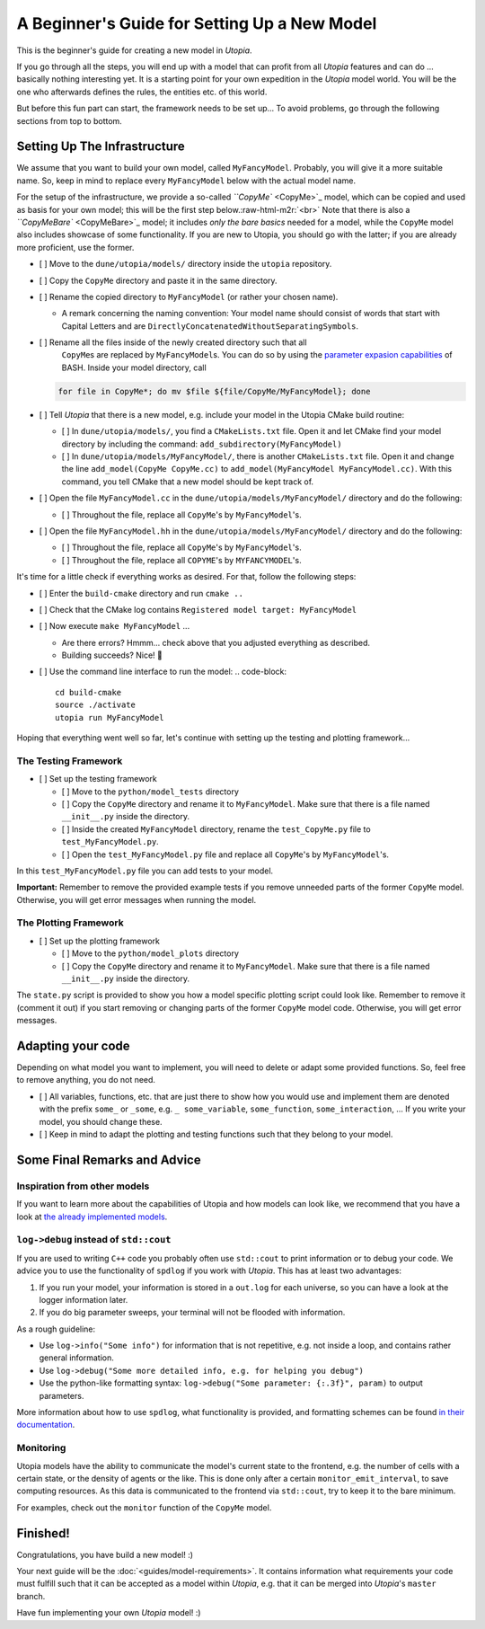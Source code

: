 
A Beginner's Guide for Setting Up a New Model
=============================================

This is the beginner's guide for creating a new model in *Utopia*.

If you go through all the steps, you will end up with a model that can profit from all *Utopia* features and can do ... basically nothing interesting yet.
It is a starting point for your own expedition in the *Utopia* model world.
You will be the one who afterwards defines the rules, the entities etc. of this world.

But before this fun part can start, the framework needs to be set up...
To avoid problems, go through the following sections from top to bottom.

Setting Up The Infrastructure
-----------------------------

We assume that you want to build your own model, called ``MyFancyModel``. Probably, you will give it a more suitable name. So, keep in mind to replace every ``MyFancyModel`` below with the actual model name.

For the setup of the infrastructure, we provide a so-called `\ ``CopyMe`` <CopyMe>`_ model, which can be copied and used as basis for your own model; this will be the first step below.\ :raw-html-m2r:`<br>`
Note that there is also a `\ ``CopyMeBare`` <CopyMeBare>`_ model; it includes *only the bare basics* needed for a model, while the ``CopyMe`` model also includes showcase of some functionality. If you are new to Utopia, you should go with the latter; if you are already more proficient, use the former.


* [ ] Move to the ``dune/utopia/models/`` directory inside the ``utopia`` repository.
* [ ] Copy the ``CopyMe`` directory and paste it in the same directory.
* [ ] Rename the copied directory to ``MyFancyModel`` (or rather your chosen name). 

  * A remark concerning the naming convention: Your model name should consist of words that start with Capital Letters and are ``DirectlyConcatenatedWithoutSeparatingSymbols``.

* 
  [ ] Rename all the files inside of the newly created directory such that all
    ``CopyMe``\ s are replaced by ``MyFancyModel``\ s. You can do so by using the
    `parameter expasion capabilities <http://wiki.bash-hackers.org/syntax/pe>`_
    of BASH. Inside your model directory, call

  .. code-block::

       for file in CopyMe*; do mv $file ${file/CopyMe/MyFancyModel}; done

* 
  [ ] Tell *Utopia* that there is a new model, e.g. include your model in the Utopia CMake build routine:


  * [ ] In ``dune/utopia/models/``\ , you find a ``CMakeLists.txt`` file. Open it and let CMake find your model directory by including the command: ``add_subdirectory(MyFancyModel)`` 
  * [ ] In ``dune/utopia/models/MyFancyModel/``\ , there is another ``CMakeLists.txt`` file. Open it and change the line ``add_model(CopyMe CopyMe.cc)`` to ``add_model(MyFancyModel MyFancyModel.cc)``. With this command, you tell CMake that a new model should be kept track of.

* [ ] Open the file ``MyFancyModel.cc`` in the ``dune/utopia/models/MyFancyModel/`` directory and do the following:

  * [ ] Throughout the file, replace all ``CopyMe``\ 's by ``MyFancyModel``\ 's.

* [ ] Open the file ``MyFancyModel.hh`` in the ``dune/utopia/models/MyFancyModel/`` directory and do the following:

  * [ ] Throughout the file, replace all ``CopyMe``\ 's by ``MyFancyModel``\ 's.
  * [ ] Throughout the file, replace all ``COPYME``\ 's by ``MYFANCYMODEL``\ 's.

It's time for a little check if everything works as desired. For that, follow the following steps:


* [ ] Enter the ``build-cmake`` directory and run ``cmake ..``
* [ ] Check that the CMake log contains ``Registered model target: MyFancyModel``
* [ ] Now execute ``make MyFancyModel`` ...

  * Are there errors? Hmmm... check above that you adjusted everything as described.
  * Building succeeds? Nice! 🎉

* [ ] Use the command line interface to run the model:
  .. code-block::

     cd build-cmake
     source ./activate
     utopia run MyFancyModel

Hoping that everything went well so far, let's continue with setting up the testing and plotting framework...

The Testing Framework
^^^^^^^^^^^^^^^^^^^^^


* [ ] Set up the testing framework

  * [ ] Move to the ``python/model_tests`` directory
  * [ ] Copy the ``CopyMe`` directory and rename it to ``MyFancyModel``. Make sure that there is a file named ``__init__.py`` inside the directory. 
  * [ ] Inside the created ``MyFancyModel`` directory, rename the ``test_CopyMe.py`` file to ``test_MyFancyModel.py``.
  * [ ] Open the ``test_MyFancyModel.py`` file and replace all ``CopyMe``\ 's by ``MyFancyModel``\ 's.

In this ``test_MyFancyModel.py`` file you can add tests to your model. 

**Important:** Remember to remove the provided example tests if you remove unneeded parts of the former ``CopyMe`` model. Otherwise, you will get error messages when running the model.

The Plotting Framework
^^^^^^^^^^^^^^^^^^^^^^


* [ ] Set up the plotting framework

  * [ ] Move to the ``python/model_plots`` directory
  * [ ] Copy the ``CopyMe`` directory and rename it to ``MyFancyModel``. Make sure that there is a file named ``__init__.py`` inside the directory.

The ``state.py`` script is provided to show you how a model specific plotting script could look like. Remember to remove it (comment it out) if you start removing or changing parts of the former ``CopyMe`` model code. Otherwise, you will get error messages.

Adapting your code
------------------

Depending on what model you want to implement, you will need to delete or adapt some provided functions. So, feel free to remove anything, you do not need.


* 
  [ ] All variables, functions, etc. that are just there to show how you would use and implement them are denoted with the prefix ``some_`` or ``_some``\ , e.g. ``_ some_variable``\ , ``some_function``\ , ``some_interaction``\ , ...
  If you write your model, you should change these.

* 
  [ ] Keep in mind to adapt the plotting and testing functions such that they belong to your model.

Some Final Remarks and Advice
-----------------------------

Inspiration from other models
^^^^^^^^^^^^^^^^^^^^^^^^^^^^^

If you want to learn more about the capabilities of Utopia and how models can look like, we recommend that you have a look at `the already implemented models <https://ts-gitlab.iup.uni-heidelberg.de/utopia/utopia#currently-implemented-models>`_.

``log->debug`` instead of ``std::cout``
^^^^^^^^^^^^^^^^^^^^^^^^^^^^^^^^^^^^^^^^^^^^^^^

If you are used to writing ``C++`` code you probably often use ``std::cout`` to print information or to debug your code. We advice you to use the functionality of ``spdlog`` if you work with *Utopia*. This has at least two advantages:


#. If you run your model, your information is stored in a ``out.log`` for each universe, so you can have a look at the logger information later.
#. If you do big parameter sweeps, your terminal will not be flooded with information.

As a rough guideline:


* Use ``log->info("Some info")`` for information that is not repetitive, e.g. not inside a loop, and contains rather general information.
* Use ``log->debug("Some more detailed info, e.g. for helping you debug")`` 
* Use the python-like formatting syntax: ``log->debug("Some parameter: {:.3f}", param)`` to output parameters.

More information about how to use ``spdlog``\ , what functionality is provided, and formatting schemes can be found `in their documentation <https://github.com/gabime/spdlog>`_.

Monitoring
^^^^^^^^^^

Utopia models have the ability to communicate the model's current state to the frontend, e.g. the number of cells with a certain state, or the density of agents or the like.
This is done only after a certain ``monitor_emit_interval``\ , to save computing resources. As this data is communicated to the frontend via ``std::cout``\ , try to keep it to the bare minimum.

For examples, check out the ``monitor`` function of the ``CopyMe`` model.

Finished!
---------

Congratulations, you have build a new model! :)

Your next guide will be the :doc:`<guides/model-requirements>`.
It contains information what requirements your code must fulfill such that it can be accepted as a model within *Utopia*\ , e.g. that it can be merged into *Utopia*\ 's ``master`` branch.

Have fun implementing your own *Utopia* model! :) 
